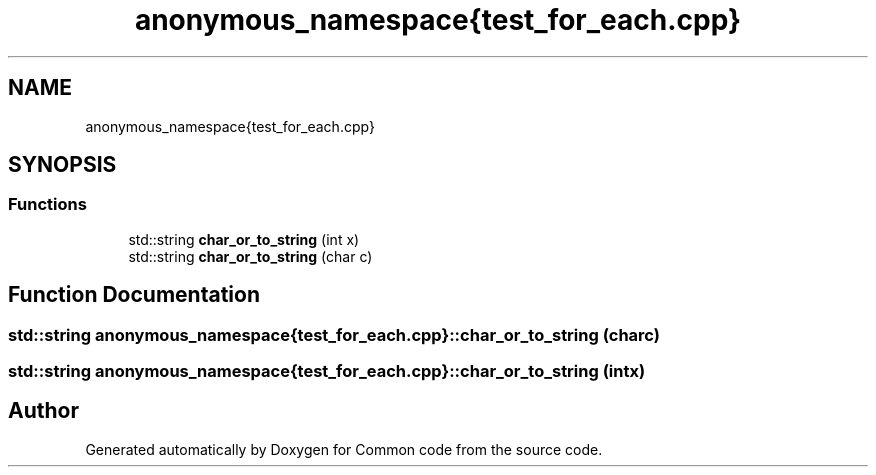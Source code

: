 .TH "anonymous_namespace{test_for_each.cpp}" 3 "Sat Aug 20 2022" "Common code" \" -*- nroff -*-
.ad l
.nh
.SH NAME
anonymous_namespace{test_for_each.cpp}
.SH SYNOPSIS
.br
.PP
.SS "Functions"

.in +1c
.ti -1c
.RI "std::string \fBchar_or_to_string\fP (int x)"
.br
.ti -1c
.RI "std::string \fBchar_or_to_string\fP (char c)"
.br
.in -1c
.SH "Function Documentation"
.PP 
.SS "std::string anonymous_namespace{test_for_each\&.cpp}::char_or_to_string (char c)"

.SS "std::string anonymous_namespace{test_for_each\&.cpp}::char_or_to_string (int x)"

.SH "Author"
.PP 
Generated automatically by Doxygen for Common code from the source code\&.
